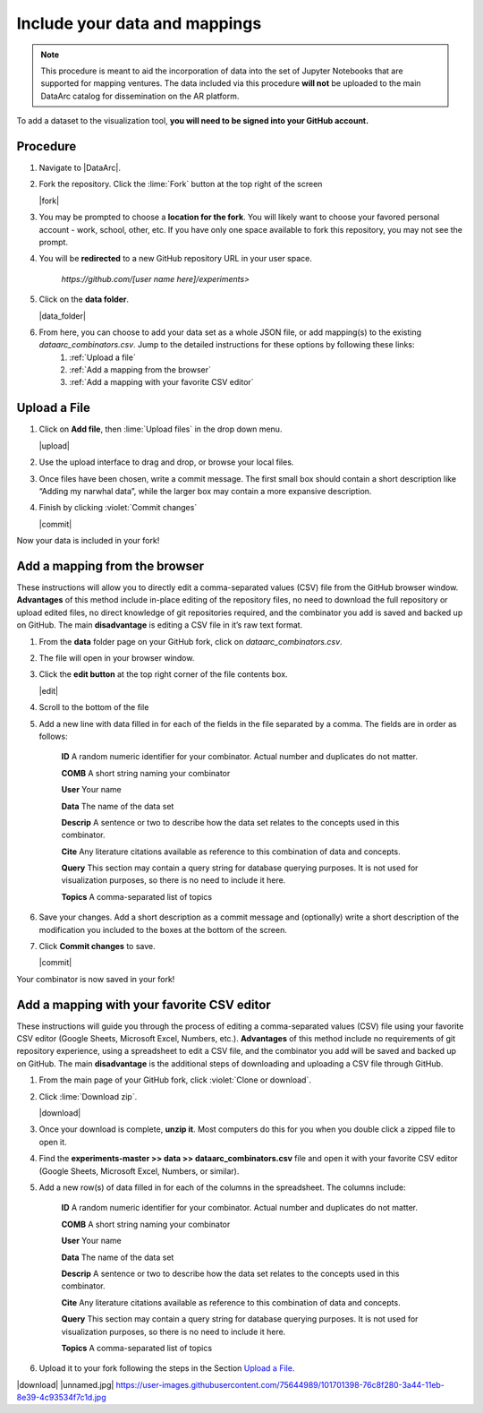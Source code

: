 Include your data and mappings
==============================

.. note::
   This procedure is meant to aid the incorporation of data into the set of Jupyter Notebooks that are supported for mapping ventures. The data included via this procedure **will not** be uploaded to the main DataArc catalog for dissemination on the AR platform.

To add a dataset to the visualization tool, **you will need to be signed into your GitHub account.**

Procedure
#########

1. Navigate to |DataArc|.

2. Fork the repository. Click the :lime:`Fork` button at the top right of the screen

   |fork|

3. You may be prompted to choose a **location for the fork**. You will likely want to choose your favored personal account - work, school, other, etc. If you have only one space available to fork this repository, you may not see the prompt.
4. You will be **redirected** to a new GitHub repository URL in your user space.

    `https://github.com/[user name here]/experiments>`
 
5. Click on the **data folder**.

   |data_folder|

6. From here, you can choose to add your data set as a whole JSON file, or add mapping(s) to the existing `dataarc_combinators.csv`. Jump to the detailed instructions for these options by following these links:
    1. :ref:`Upload a file`
    2. :ref:`Add a mapping from the browser`
    3. :ref:`Add a mapping with your favorite CSV editor`

.. |DataArc| raw:: html

   <a href=https://github.com/ropitz/experiments target=_blank>the DataArc GitHub</a>

.. |fork| raw:: html

    <center>
    <img src="_static/ForkButton.png" alt="drawing" width="250" style="border:5px solid black"/>
    </center>

.. |data_folder| raw:: html

    <center>
    <img src="_static/DataFolder.png" alt="drawing" width="250" style="border:5px solid black"/>
    </center>


Upload a File
#############

1. Click on **Add file**, then :lime:`Upload files` in the drop down menu.

   |upload|

2. Use the upload interface to drag and drop, or browse your local files.
3. Once files have been chosen, write a commit message. The first small box should contain a short description like “Adding my narwhal data”, while the larger box may contain a more expansive description. 
4. Finish by clicking :violet:`Commit changes` 

   |commit|

Now your data is included in your fork!

.. |upload| raw:: html

    <center>
    <img src="_static/UploadFilesMenu.png" alt="drawing" width="250" style="border:5px solid black"/>
    </center>

.. |commit| raw:: html

    <center>
    <img src="_static/CommitChangesButton.png" alt="drawing" width="250" style="border:5px solid black"/>
    </center>



Add a mapping from the browser
#################################
These instructions will allow you to directly edit a comma-separated values (CSV) file from the GitHub browser window. **Advantages** of this method include in-place editing of the repository files, no need to download the full repository or upload edited files, no direct knowledge of git repositories required, and the combinator you add is saved and backed up on GitHub. The main **disadvantage** is editing a CSV file in it’s raw text format.

1. From the **data** folder page on your GitHub fork, click on `dataarc_combinators.csv`.
2. The file will open in your browser window.
3. Click the **edit button** at the top right corner of the file contents box.

   |edit|

4. Scroll to the bottom of the file
5. Add a new line with data filled in for each of the fields in the file separated by a comma. The fields are in order as follows:

    **ID** A random numeric identifier for your combinator. Actual number and duplicates do not matter.

    **COMB** A short string naming your combinator

    **User** Your name

    **Data** The name of the data set

    **Descrip** A sentence or two to describe how the data set relates to the concepts used in this combinator.

    **Cite** Any literature citations available as reference to this combination of data and concepts.

    **Query** This section may contain a query string for database querying purposes. It is not used for visualization
    purposes, so there is no need to include it here.

    **Topics** A comma-separated list of topics 

6. Save your changes. Add a short description as a commit message and (optionally) write a short description of the
   modification you included to the boxes at the bottom of the screen.
7. Click **Commit changes** to save.

   |commit|

Your combinator is now saved in your fork!

.. |edit| raw:: html

    <center>
    <img src="_static/EditButton.png" alt="drawing" width="250" style="border:5px solid black"/>
    </center>


Add a mapping with your favorite CSV editor
###########################################

These instructions will guide you through the process of editing a comma-separated values (CSV) file using your favorite CSV editor (Google Sheets, Microsoft Excel, Numbers, etc.). **Advantages** of this method include no requirements of git repository experience, using a spreadsheet to edit a CSV file, and the combinator you add will be saved and backed up on GitHub. The main **disadvantage** is the additional steps of downloading and uploading a CSV file through GitHub.

1. From the main page of your GitHub fork, click :violet:`Clone or download`.
2. Click :lime:`Download zip`.

   |download|

3. Once your download is complete, **unzip it**. Most computers do this for you when you double click a zipped file to open it.

4. Find the **experiments-master >> data >> dataarc_combinators.csv** file and open it with your favorite CSV editor (Google Sheets, Microsoft Excel, Numbers, or similar).
5. Add a new row(s) of data filled in for each of the columns in the spreadsheet. The columns include:

    **ID** A random numeric identifier for your combinator. Actual number and duplicates do not matter.

    **COMB** A short string naming your combinator

    **User** Your name

    **Data** The name of the data set

    **Descrip** A sentence or two to describe how the data set relates to the concepts used in this combinator.

    **Cite** Any literature citations available as reference to this combination of data and concepts.

    **Query** This section may contain a query string for database querying purposes. It is not used for visualization purposes, so there is no need to include it here.

    **Topics** A comma-separated list of topics 

6. Upload it to your fork following the steps in the Section `Upload a File`_.

.. |download| raw:: html

    <center>
    <img src="_static/CloneDownload.png" alt="drawing" width="250" style="border:5px solid black"/>
    </center>

|download|
|unnamed.jpg|
https://user-images.githubusercontent.com/75644989/101701398-76c8f280-3a44-11eb-8e39-4c93534f7c1d.jpg

